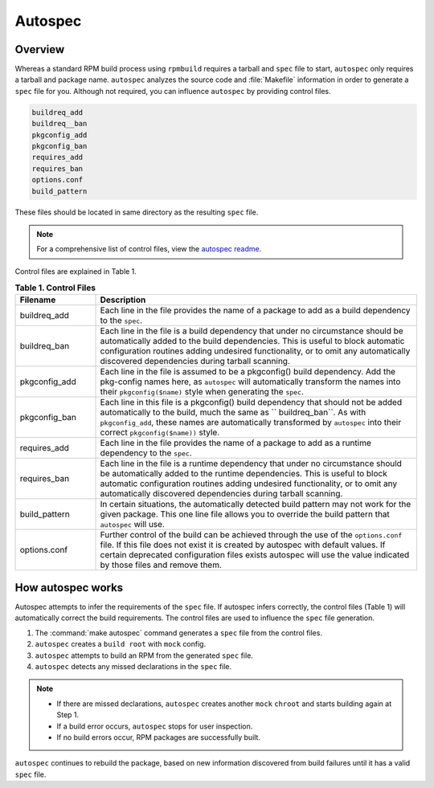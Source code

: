 .. _autospec-about: 

Autospec
########

.. _incl-autospec-overview:

Overview
********

Whereas a standard RPM build process using ``rpmbuild`` requires a tarball 
and ``spec`` file to start, ``autospec`` only requires a tarball and package
name. ``autospec`` analyzes the source code and :file:`Makefile` information 
in order to generate a ``spec`` file for you. Although not required, you can 
influence ``autospec`` by providing control files. 

.. code-block:: console 

   buildreq_add
   buildreq__ban
   pkgconfig_add
   pkgconfig_ban
   requires_add
   requires_ban
   options.conf
   build_pattern

These files should be located in same directory as the resulting ``spec`` 
file. 

.. note:: 

   For a comprehensive list of control files, view the `autospec readme`_.  

.. _incl-autospec-overview-end:

Control files are explained in Table 1.

.. list-table:: **Table 1. Control Files**
   :widths: 20 80
   :header-rows: 1
   
   * - Filename
     - Description
   * - buildreq_add
     - Each line in the file provides the name of a package to add as a
       build dependency to the ``spec``.
   * - buildreq_ban
     - Each line in the file is a build dependency that under no
       circumstance should be automatically added to the build dependencies. 
       This is useful to block automatic configuration routines adding 
       undesired functionality, or to omit any automatically discovered 
       dependencies during tarball scanning.
   * - pkgconfig_add
     - Each line in the file is assumed to be a pkgconfig() build
       dependency. Add the pkg-config names here, as ``autospec`` will 
       automatically transform the names into their ``pkgconfig($name)`` 
       style when generating the ``spec``.
   * - pkgconfig_ban
     - Each line in this file is a pkgconfig() build dependency that should
       not be added automatically to the build, much the same as 
       `` buildreq_ban``. As with ``pkgconfig_add``, these names are 
       automatically transformed by ``autospec`` into their correct 
       ``pkgconfig($name))`` style.   
   * - requires_add
     - Each line in the file provides the name of a package to add as a
       runtime dependency to the ``spec``.    
   * - requires_ban
     - Each line in the file is a runtime dependency that under no
       circumstance should be automatically added to the runtime 
       dependencies. This is useful to block automatic configuration 
       routines adding undesired functionality, or to omit any automatically 
       discovered dependencies during tarball scanning.
   * - build_pattern
     - In certain situations, the automatically detected build pattern may
       not work for the given package. This one line file allows you to 
       override the build pattern that ``autospec`` will use.
   * - options.conf 
     - Further control of the build can be achieved through the use of the
       ``options.conf`` file. If this file does not exist it is created by
       autospec with default values. If certain deprecated configuration 
       files exists autospec will use the value indicated by those files and
       remove them. 

How autospec works
******************

Autospec attempts to infer the requirements of the ``spec`` file. If 
autospec infers correctly, the control files (Table 1) will automatically 
correct the build requirements. The control files are used to influence
the ``spec`` file generation. 

#. The :command:`make autospec` command generates a ``spec`` file from the 
   control files.  

#. ``autospec`` creates a ``build root`` with ``mock`` config. 
   
#. ``autospec`` attempts to build an RPM from the generated ``spec`` file.
   
#. ``autospec`` detects any missed declarations in the ``spec`` file. 

.. note:: 

   * If there are missed declarations, ``autospec`` creates another ``mock``
     ``chroot`` and starts building again at Step 1. 
   * If a build error occurs, ``autospec`` stops for user inspection. 
   * If no build errors occur, RPM packages are successfully built.       

``autospec`` continues to rebuild the package, based on new information 
discovered from build failures until it has a valid ``spec`` file. 

.. _autospec readme: https://github.com/clearlinux/autospec
